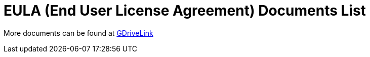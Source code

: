 = EULA (End User License Agreement) Documents List

More documents can be found at https://drive.google.com/drive/folders/1pN8lGgXbNLrHVzWFKTg0gS-hl_kU5jD-?usp=share_link[GDriveLink]


